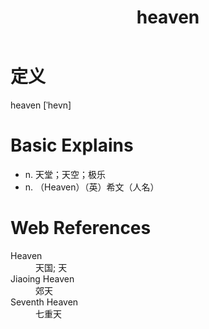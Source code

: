 #+title: heaven
#+roam_tags:英语单词

* 定义
  
heaven [ˈhevn]

* Basic Explains
- n. 天堂；天空；极乐
- n. （Heaven）（英）希文（人名）

* Web References
- Heaven :: 天国; 天
- Jiaoing Heaven :: 郊天
- Seventh Heaven :: 七重天
